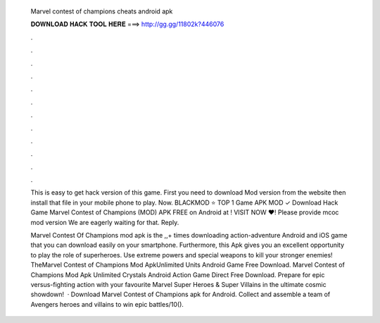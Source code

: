   Marvel contest of champions cheats android apk
  
  
  
  𝐃𝐎𝐖𝐍𝐋𝐎𝐀𝐃 𝐇𝐀𝐂𝐊 𝐓𝐎𝐎𝐋 𝐇𝐄𝐑𝐄 ===> http://gg.gg/11802k?446076
  
  
  
  .
  
  
  
  .
  
  
  
  .
  
  
  
  .
  
  
  
  .
  
  
  
  .
  
  
  
  .
  
  
  
  .
  
  
  
  .
  
  
  
  .
  
  
  
  .
  
  
  
  .
  
  This is easy to get hack version of this game. First you need to download Mod version from the website then install that file in your mobile phone to play. Now. BLACKMOD ⭐ TOP 1 Game APK MOD ✓ Download Hack Game Marvel Contest of Champions (MOD) APK FREE on Android at ! VISIT NOW ❤️! Please provide mcoc mod version We are eagerly waiting for that. Reply.
  
  Marvel Contest Of Champions mod apk is the ,,+ times downloading action-adventure Android and iOS game that you can download easily on your smartphone. Furthermore, this Apk gives you an excellent opportunity to play the role of superheroes. Use extreme powers and special weapons to kill your stronger enemies! TheMarvel Contest of Champions Mod ApkUnlimited Units Android Game Free Download. Marvel Contest of Champions Mod Apk Unlimited Crystals Android Action Game Direct Free Download. Prepare for epic versus-fighting action with your favourite Marvel Super Heroes & Super Villains in the ultimate cosmic showdown!  · Download Marvel Contest of Champions apk for Android. Collect and assemble a team of Avengers heroes and villains to win epic battles/10().
